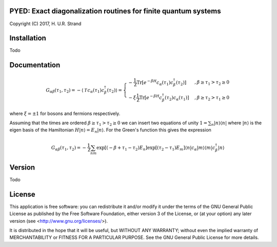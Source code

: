 **PYED**: Exact diagonalization routines for finite quantum systems
===================================================================

Copyright (C) 2017, H. U.R. Strand

Installation
============

Todo

Documentation
=============

.. math::
   G_{\alpha \beta}(\tau_1, \tau_2) =
   - \langle \mathcal{T} \, c_\alpha(\tau_1) c_\beta^\dagger(\tau_2) \rangle
   =
   \left\{
   \begin{array}{lr}
   - \frac{1}{\mathcal{Z}} \text{Tr}
     \left[ e^{-\beta H} c_\alpha(\tau_1) c_\beta^\dagger(\tau_2) \right]
     & \quad,\beta \ge \tau_1 > \tau_2 \ge 0 \\
   - \xi \frac{1}{\mathcal{Z}} \text{Tr}
     \left[ e^{-\beta H} c_\beta^\dagger(\tau_2) c_\alpha(\tau_1) \right]
     & \quad, \beta \ge \tau_2 > \tau_1 \ge 0
   \end{array}\right.

where :math:`\xi = \pm 1` for bosons and fermions respectively.

Assuming that the times are ordered :math:`\beta \ge \tau_1 > \tau_2 \ge 0` we can insert two equations of unity :math:`1 = \sum_n | n \rangle \langle n|` where :math:`|n\rangle` is the eigen basis of the Hamiltonian :math:`H|n\rangle = E_n | n \rangle`. For the Green's function this gives the expression
     
.. math::
   G_{\alpha \beta}(\tau_1, \tau_2) = -\frac{1}{\mathcal{Z}}
   \sum_{nm} \exp\left[(-\beta + \tau_1 - \tau_2)E_n\right]
             \exp\left[ (\tau_2 - \tau_1)E_m \right]
	     \langle n | c_\alpha | m \rangle \langle m | c_\beta^\dagger | n \rangle
   
Version
=======

Todo

License
=======

This application is free software: you can redistribute it and/or modify it
under the terms of the GNU General Public License as published by the Free
Software Foundation, either version 3 of the License, or (at your option) any
later version (see <http://www.gnu.org/licenses/>).

It is distributed in the hope that it will be useful, but WITHOUT ANY WARRANTY;
without even the implied warranty of MERCHANTABILITY or FITNESS FOR A
PARTICULAR PURPOSE. See the GNU General Public License for more details.
